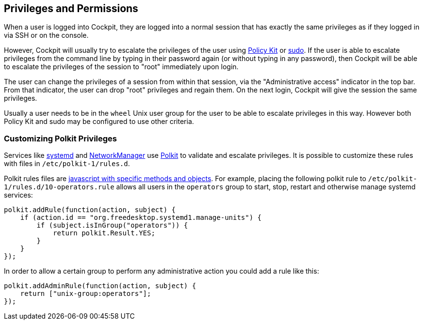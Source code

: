 [[privileges]]
== Privileges and Permissions

When a user is logged into Cockpit, they are logged into a normal
session that has exactly the same privileges as if they logged in via
SSH or on the console.

However, Cockpit will usually try to escalate the privileges of the user
using https://www.freedesktop.org/wiki/Software/polkit/[Policy Kit] or
https://www.sudo.ws/[sudo]. If the user is able to escalate privileges
from the command line by typing in their password again (or without
typing in any password), then Cockpit will be able to escalate the
privileges of the session to "root" immediately upon login.

The user can change the privileges of a session from within that
session, via the "Administrative access" indicator in the top bar. From
that indicator, the user can drop "root" privileges and regain them. On
the next login, Cockpit will give the session the same privileges.

Usually a user needs to be in the `wheel` Unix user group for the user
to be able to escalate privileges in this way. However both Policy Kit
and sudo may be configured to use other criteria.

[[privileges-polkit]]
=== Customizing Polkit Privileges

Services like
https://www.freedesktop.org/wiki/Software/systemd/[systemd] and
https://wiki.gnome.org/Projects/NetworkManager[NetworkManager] use
https://www.freedesktop.org/wiki/Software/polkit/[Polkit] to validate
and escalate privileges. It is possible to customize these rules with
files in `/etc/polkit-1/rules.d`.

Polkit rules files are
https://www.freedesktop.org/software/polkit/docs/latest/polkit.8.html[javascript
with specific methods and objects]. For example, placing the following
polkit rule to `/etc/polkit-1/rules.d/10-operators.rule` allows all
users in the `operators` group to start, stop, restart and otherwise
manage systemd services:

....
polkit.addRule(function(action, subject) {
    if (action.id == "org.freedesktop.systemd1.manage-units") {
        if (subject.isInGroup("operators")) {
            return polkit.Result.YES;
        }
    }
});
....

In order to allow a certain group to perform any administrative action
you could add a rule like this:

....
polkit.addAdminRule(function(action, subject) {
    return ["unix-group:operators"];
});
....
